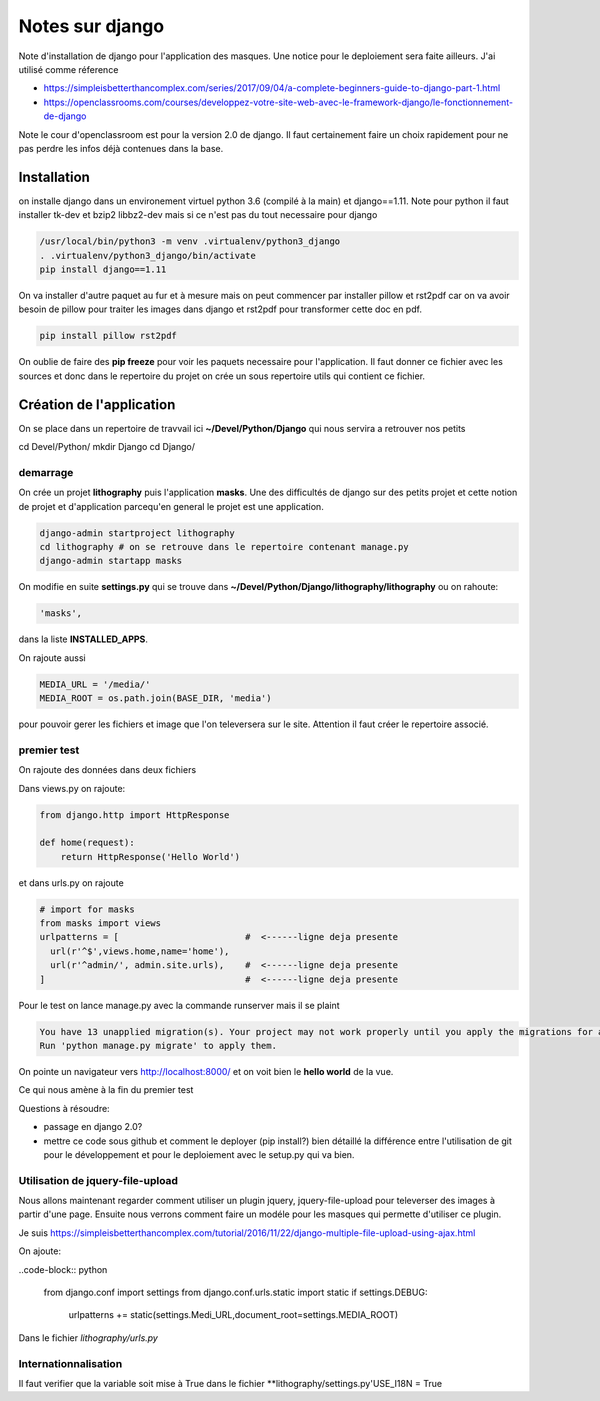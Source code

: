 ================
Notes sur django
================

Note d'installation de django pour l'application des masques. Une notice pour le deploiement sera faite ailleurs. J'ai utilisé comme réference

- https://simpleisbetterthancomplex.com/series/2017/09/04/a-complete-beginners-guide-to-django-part-1.html
- https://openclassrooms.com/courses/developpez-votre-site-web-avec-le-framework-django/le-fonctionnement-de-django


Note le cour d'openclassroom est pour la version 2.0 de django. Il faut certainement faire un choix rapidement pour ne pas perdre les infos déjà contenues dans la base. 

Installation
============
on installe django dans un environement virtuel python 3.6 (compilé à la main) et django==1.11. Note pour python il faut installer tk-dev et bzip2 libbz2-dev mais si ce n'est pas du tout necessaire pour django

.. code-block:: bash
		
  /usr/local/bin/python3 -m venv .virtualenv/python3_django
  . .virtualenv/python3_django/bin/activate
  pip install django==1.11

On va installer d'autre paquet au fur et à mesure mais on peut commencer par installer pillow et rst2pdf car on va avoir besoin de pillow pour traiter les images dans django et rst2pdf pour transformer cette doc en pdf.

.. code-block:: bash

  pip install pillow rst2pdf

On oublie de faire des **pip freeze** pour voir les paquets necessaire pour l'application. Il faut donner ce fichier avec les sources et donc dans le repertoire du projet on crée un sous repertoire utils qui contient ce fichier.

Création de l'application
=========================
On se place dans un repertoire de travvail ici **~/Devel/Python/Django** qui nous servira a retrouver nos petits

.. code-block:: bash
		
cd Devel/Python/
mkdir Django
cd Django/

demarrage
---------
On crée un projet **lithography** puis l'application **masks**. Une des difficultés de django sur des petits projet et cette notion de projet et d'application parcequ'en general le projet est une application. 

.. code-block:: bash
		
  django-admin startproject lithography
  cd lithography # on se retrouve dans le repertoire contenant manage.py
  django-admin startapp masks

On modifie en suite **settings.py** qui se trouve dans **\~/Devel/Python/Django/lithography/lithography** ou on rahoute:

.. code-block:: python

   'masks', 

dans la liste **INSTALLED_APPS**.

On rajoute aussi

.. code-block:: python

   MEDIA_URL = '/media/'
   MEDIA_ROOT = os.path.join(BASE_DIR, 'media')

pour pouvoir gerer les fichiers et image que l'on televersera sur le site. Attention il faut créer le repertoire associé.

premier test
------------
On rajoute des données dans deux fichiers

Dans views.py on rajoute:

.. code-block:: python
		
   from django.http import HttpResponse

   def home(request):
       return HttpResponse('Hello World')

et dans urls.py on rajoute

.. code-block:: python

  # import for masks
  from masks import views
  urlpatterns = [                        #  <------ligne deja presente
    url(r'^$',views.home,name='home'),
    url(r'^admin/', admin.site.urls),    #  <------ligne deja presente
  ]                                      #  <------ligne deja presente

Pour le test on lance manage.py avec la commande runserver mais il se plaint

.. code-block:: python
  
    You have 13 unapplied migration(s). Your project may not work properly until you apply the migrations for app(s): admin, auth, contenttypes, sessions.    
    Run 'python manage.py migrate' to apply them.

On pointe un navigateur vers http://localhost:8000/ et on voit bien le **hello world** de la vue.

Ce qui nous amène à la fin du premier test

Questions à résoudre:

- passage en django 2.0?
- mettre ce code sous github et comment le deployer (pip install?) bien détaillé la différence entre l'utilisation de git pour le développement et pour le deploiement avec le setup.py qui va bien.

Utilisation de jquery-file-upload
--------------------------------
Nous allons maintenant regarder comment utiliser un plugin jquery, jquery-file-upload pour televerser des images à partir d'une page. Ensuite nous verrons comment faire un modéle pour les masques qui permette d'utiliser ce plugin.

Je suis https://simpleisbetterthancomplex.com/tutorial/2016/11/22/django-multiple-file-upload-using-ajax.html

On ajoute:

..code-block:: python

  from django.conf import settings
  from django.conf.urls.static import static
  if settings.DEBUG:
      urlpatterns += static(settings.Medi_URL,document_root=settings.MEDIA_ROOT)

Dans le fichier *lithography/urls.py*

Internationnalisation
---------------------

Il faut verifier que la variable  soit mise à True dans le fichier **lithography/settings.py'USE_I18N = True
